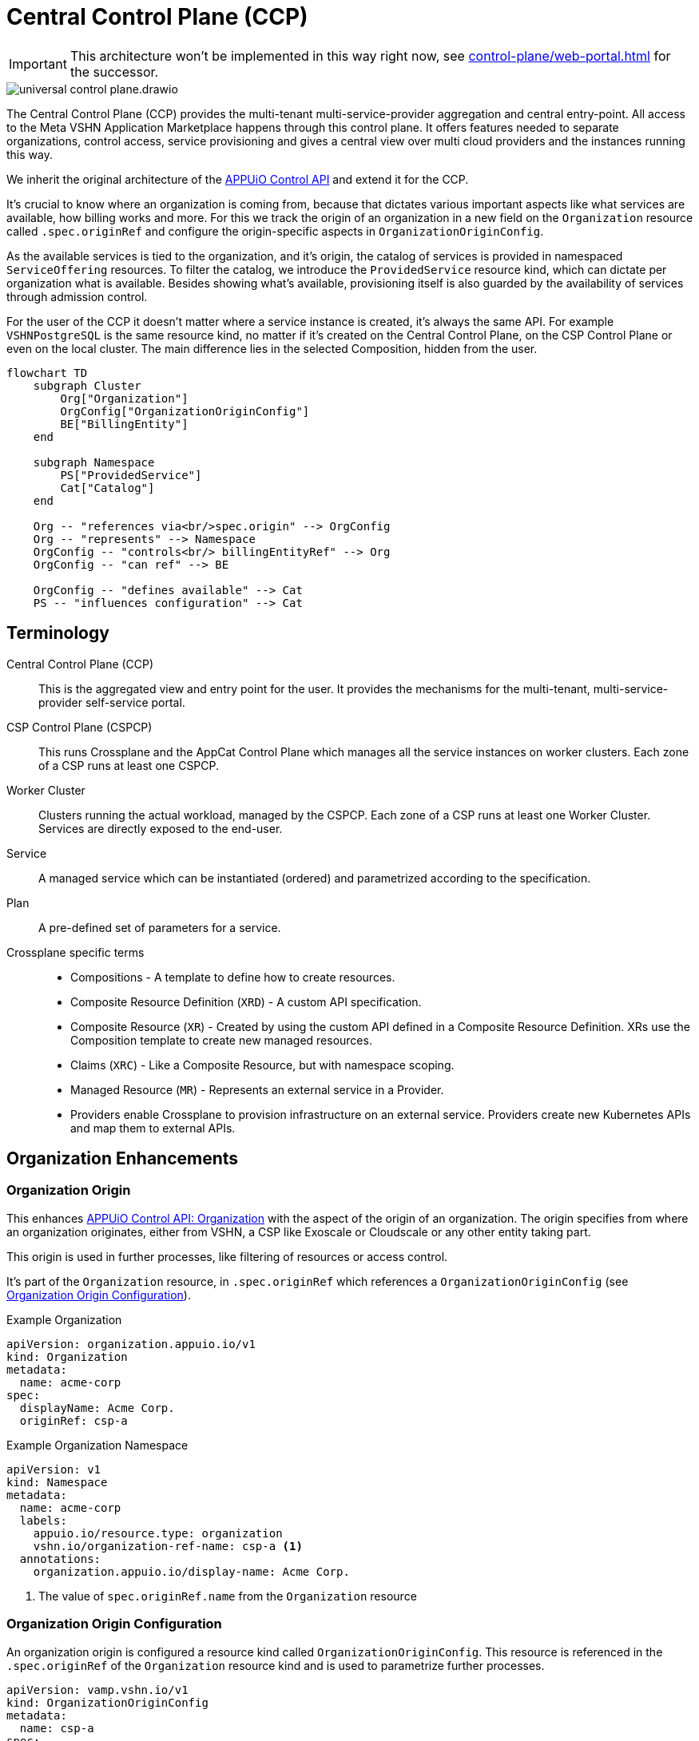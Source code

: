 = Central Control Plane (CCP)
:page-aliases: reference/arch-control-plane.adoc

IMPORTANT: This architecture won't be implemented in this way right now, see xref:control-plane/web-portal.adoc[] for the successor.

image::universal-control-plane.drawio.svg[]

The Central Control Plane (CCP) provides the multi-tenant multi-service-provider aggregation and central entry-point.
All access to the Meta VSHN Application Marketplace happens through this control plane.
It offers features needed to separate organizations, control access, service provisioning and gives a central view over multi cloud providers and the instances running this way.

We inherit the original architecture of the https://kb.vshn.ch/appuio-cloud/references/architecture/control-api.html[APPUiO Control API^] and extend it for the CCP.

It's crucial to know where an organization is coming from, because that dictates various important aspects like what services are available, how billing works and more.
For this we track the origin of an organization in a new field on the `Organization` resource called `.spec.originRef` and configure the origin-specific aspects in `OrganizationOriginConfig`.

As the available services is tied to the organization, and it's origin, the catalog of services is provided in namespaced `ServiceOffering` resources.
To filter the catalog, we introduce the `ProvidedService` resource kind, which can dictate per organization what is available.
Besides showing what's available, provisioning itself is also guarded by the availability of services through admission control.

For the user of the CCP it doesn't matter where a service instance is created, it's always the same API.
For example `VSHNPostgreSQL` is the same resource kind, no matter if it's created on the Central Control Plane, on the CSP Control Plane or even on the local cluster.
The main difference lies in the selected Composition, hidden from the user.

[mermaid,ucp,png]
....
flowchart TD
    subgraph Cluster
        Org["Organization"]
        OrgConfig["OrganizationOriginConfig"]
        BE["BillingEntity"]
    end

    subgraph Namespace
        PS["ProvidedService"]
        Cat["Catalog"]
    end

    Org -- "references via<br/>spec.origin" --> OrgConfig
    Org -- "represents" --> Namespace
    OrgConfig -- "controls<br/> billingEntityRef" --> Org
    OrgConfig -- "can ref" --> BE

    OrgConfig -- "defines available" --> Cat
    PS -- "influences configuration" --> Cat
....

== Terminology

Central Control Plane (CCP)::
This is the aggregated view and entry point for the user.
It provides the mechanisms for the multi-tenant, multi-service-provider self-service portal.

CSP Control Plane (CSPCP)::
This runs Crossplane and the AppCat Control Plane which manages all the service instances on worker clusters.
Each zone of a CSP runs at least one CSPCP.

Worker Cluster::
Clusters running the actual workload, managed by the CSPCP.
Each zone of a CSP runs at least one Worker Cluster.
Services are directly exposed to the end-user.

Service::
A managed service which can be instantiated (ordered) and parametrized according to the specification.

Plan::
A pre-defined set of parameters for a service.

Crossplane specific terms::
* Compositions - A template to define how to create resources.
* Composite Resource Definition (`XRD`) - A custom API specification.
* Composite Resource (`XR`) - Created by using the custom API defined in a Composite Resource Definition. XRs use the Composition template to create new managed resources.
* Claims (`XRC`) - Like a Composite Resource, but with namespace scoping.
* Managed Resource (`MR`) - Represents an external service in a Provider.
* Providers enable Crossplane to provision infrastructure on an external service. Providers create new Kubernetes APIs and map them to external APIs.

== Organization Enhancements

=== Organization Origin

This enhances https://kb.vshn.ch/appuio-cloud/references/architecture/control-api-org.html[APPUiO Control API: Organization^] with the aspect of the origin of an organization.
The origin specifies from where an organization originates, either from VSHN, a CSP like Exoscale or Cloudscale or any other entity taking part.

This origin is used in further processes, like filtering of resources or access control.

It's part of the `Organization` resource, in `.spec.originRef` which references a `OrganizationOriginConfig` (see <<Organization Origin Configuration>>).

.Example Organization
[source,yaml]
----
apiVersion: organization.appuio.io/v1
kind: Organization
metadata:
  name: acme-corp 
spec:
  displayName: Acme Corp.
  originRef: csp-a
----

.Example Organization Namespace
[source,yaml]
----
apiVersion: v1
kind: Namespace
metadata:
  name: acme-corp
  labels:
    appuio.io/resource.type: organization
    vshn.io/organization-ref-name: csp-a <1>
  annotations:
    organization.appuio.io/display-name: Acme Corp.
----
<1> The value of `spec.originRef.name` from the `Organization` resource

=== Organization Origin Configuration

An organization origin is configured a resource kind called `OrganizationOriginConfig`.
This resource is referenced in the `.spec.originRef` of the `Organization` resource kind and is used to parametrize further processes.

[source,yaml]
----
apiVersion: vamp.vshn.io/v1
kind: OrganizationOriginConfig
metadata:
  name: csp-a
spec:
  compositionSelector: <1>
    - matchLabels:
        metadata.appcat.vshn.io/serviceprovider: csp-a
    - matchLabels:
        metadata.appcat.vshn.io/serviceprovider: csp-b
  mandatoryProvidedService: "true" <2>
  defaultBillingEntityRef: "be-42" <3>
  mandatoryLegalAcceptance: "true" <4>
----
<1> Array of label selectors to filter the available services in the organization origin. Entries in the array will be combined with an `OR` operation.
<2> Require `ProvidedService` to enable access to services
<3> An optional reference to a https://kb.vshn.ch/appuio-cloud/references/architecture/control-api-billing-entity.html[`BillingEntity`]
<4> When set to true, the Organization needs to accept the legal terms before it is allowed to use the platform. TODO via "Organization" resource or via "BillingEntity"? Where should it land in the end? In VSHN Central?

This configuration can be overwritten per organization namespace with annotations, for example to give access to "beta" services or additional zones.

=== Organization Billing Entity

Each organization needs a reference to a https://kb.vshn.ch/appuio-cloud/references/architecture/control-api-billing-entity.html[`BillingEntity`] so that we know where to send invoices to.

We introduce a new field on the `Organization` resource kind under the status sub-resource called `.status.effectiveBillingEntityRef`.
This new field contains the effective reference to the `BillingEntity`, to be used for all processes needing a reference to the `BillingEntity`.

When the organization origin configuration has `.spec.defaultBillingEntityRef` configured, this will be used for the `.status.effectiveBillingEntityRef` field.
Otherwise the content of `.spec.billingEntityRef` from the `Organization` resource itself is used.

== Service Catalog

The service catalog is composed of the available https://docs.crossplane.io/v1.18/concepts/compositions/[Crossplane Compositions^].
The Compositions define the exact characteristic of a service, exposing all the possible parameters via the https://docs.crossplane.io/v1.18/concepts/composite-resource-definitions/[Crossplane Composite Resource Definitions (XRD)^].

The service catalog is defined on the CCP by adding the necessary configurations via a Project Syn Commodore Component.
The XRD for each service on the CCP is exactly the same as the one on the CSPCP, the differentiation lies in the https://docs.crossplane.io/latest/concepts/composite-resources/#composition-selection[`spec.compositionRef`^].

Depending on which Composition is selected, the service is instantiated at a different place (for example service provider zone).
This allows for true portability, the API spec per service is the same, no matter if the service is provisioned on the CCP, on a CSPCP or directly in a cluster.

The Composition on the CCP wraps the Claim in an `Object` type from https://github.com/crossplane-contrib/provider-kubernetes[provider-kubernetes^].
It has `spec.providerConfigRef.name` set to the CSPCP which handles selection of the worker cluster for the service instance.
This means we need a Composition for each Service/CSPCP combination.

In the <<Organization Origin Configuration>> we have a label selector for the Compositions configured, which is used to select the Compositions available to the organization.
This automatically includes which XRDs are available.

Access to list the available XRDs and Compositions on cluster scope is denied to users of the CCP.
See <<Listing>> on how the service catalog is made available.

.Example Composition
[source,yaml]
----
apiVersion: apiextensions.crossplane.io/v1
kind: Composition
metadata:
  labels:
    metadata.appcat.vshn.io/serviceprovider: exoscale
    metadata.appcat.vshn.io/zone: de-fra-1
    metadata.appcat.vshn.io/servicename: VSHNPostgreSQL
    metadata.appcat.vshn.io/description: PostgreSQL by VSHN
    metadata.appcat.vshn.io/displayname: PostgreSQL by VSHN
    metadata.appcat.vshn.io/end-user-docs-url: https://vs.hn/vshn-postgresql
    metadata.appcat.vshn.io/product-description: https://products.docs.vshn.ch/products/appcat/postgresql.html
  name: de-fra-1.exoscale.vshnpostgres.vshn.appcat.vshn.io
spec:
  compositeTypeRef:
    apiVersion: vshn.appcat.vshn.io/v1
    kind: XVSHNPostgreSQL
  mode: Pipeline
  pipeline:
  - step: patch-and-transform
    functionRef:
      name: function-patch-and-transform
    input:
      apiVersion: pt.fn.crossplane.io/v1beta1
      kind: Resources
      resources:
      - name: claim-transfer-to-ccsp
        base:
          apiVersion: kubernetes.crossplane.io/v1alpha2
          kind: Object
          spec:
            forProvider:
              manifest:
                apiVersion: vshn.appcat.vshn.io/v1
                kind: VSHNPostgreSQL
            providerConfigRef:
                name: exoscale-de-fra-1
        patches: <1>
        - type: FromCompositeFieldPath
          fromFieldPath: spec
          toFieldPath: spec.forProvider.manifest.spec
        - type: FromCompositeFieldPath
          fromFieldPath: metadata
          toFieldPath: spec.forProvider.manifest.metadata
  writeConnectionSecretsToNamespace: syn-crossplane
----
<1> We want to transfer the whole manifest

As we need several combinations of Compositions where only the CSPCP connection details are different they are generated via a Project Syn Commodore Component.

=== Listing

The available service catalog is subject to the organization, and specifically it's origin configuration.
Therefore, the catalog of available services is made available in the organization's context through multiple instances of a namespaced resource called `ServiceOffering`.  

A CRD `ServiceOffering` is provided. Instances of this kind are reconciled into the organization namespaces.

This allows to query the available services using `kubectl -n myorg get serviceoffering`.

[mermaid,listing,png]
....
flowchart TD
    A[Start] --> B[Get all namespaces with label appuio.io/resource.type=organization]
    B --> C["For each namespace:<br/>Get OrganizationOriginConfig using label<br/>vshn.io/organization-ref-name"]
    
    C --> D{OrgConfig<br/>exists?}
    D -- No --> E["Skip namespace<br/>Delete existing ServiceOffering"]
    
    D -- Yes --> F["Get all Compositions matching<br/>OrganizationOriginConfig.spec.compositionSelector"]
    F --> G{Found matching<br/>Compositions?}
    G -- No --> E
    
    G -- Yes --> H{Is mandatoryProvidedService<br/>true?}
    
    H -- Yes --> I["For each ProvidedService<br/>in namespace"]
    I --> J{"Does ProvidedService.spec.compositionSelector<br/>match found Composition?"}
    J -- Yes --> K["Set available='true'<br/>in ServiceOffering"]
    J -- No --> L["Set available='false'<br/>in ServiceOffering"]
    
    H -- No --> M["Create ServiceOffering resources<br/>with available='true'<br/>for all found Compositions"]
    K --> M
    L --> M
    
    M --> N["Delete ServiceOffering that don't<br/>match any found Composition"]
    E --> O[End]
    N --> O
    
    style E fill:#ffe6e6,stroke:#333,stroke-width:1px
    style M fill:#e6ffe6,stroke:#333,stroke-width:1px
    style N fill:#fff0e6,stroke:#333,stroke-width:1px
....

When `mandatoryProvidedService` in the origin configuration is enabled, the `ProvidedService` resource kind define which services are available for provisioning.

When the `ProvidedService` has a `spec.deletionTimestamp` set, the service is disabled for provisioning.

.Example Service Offering
[source,yaml]
----
apiVersion: appcat.vshn.io/v1
kind: ServiceOffering
metadata:
  name: ExoscaleDEFRA1VSHNPostgreSQL
spec:
  XrdGVK: vshn.appcat.vshn.io/v1/VSHNPostgreSQL
  compositionRef: de-fra-1.exoscale.vshnpostgres.vshn.appcat.vshn.io
  serviceProvider: exoscale
  zone: de-fra-1
  displayName: PostgreSQL by VSHN at Exoscale DE-FRA-1
  userDocs: https://vs.hn/vshn-postgresql
  available: "true" <1>
----
<1> Can the service be provisioned? When false, it's a listing only service.

=== ProvidedService

The optional namespaced `ProvidedService` resource kind is used to filter service availability to an Organization.

.Example
[source,yaml]
----
apiVersion: appcat.vshn.io/v1
kind: ProvidedService
metadata:
  name: ExoscaleGVA1VSHNPostgreSQL
  namespace: $organization
spec:
  compositionSelector: <1>
    metadata.appcat.vshn.io/serviceprovider: exoscale
    metadata.appcat.vshn.io/zone: de-fra-1
    metadata.appcat.vshn.io/servicename: VSHNPostgreSQL
  deletionTimestamp: "Mon, 02 Dec 2024 16:15:25 +0100" <2>
----
<1> Label selector to filter the available services in the organization origin
<2> Timestamp when the ProvidedService has been marked as deleted

The deletion timestamp can be used to mark a `ProvidedService` as deleted so that a cleanup of resources can happen for example after a deletion grace period.

Kubernetes RBAC rules only allows restricted access.
The user isn't allowed to create, edit or delete this resource.

This resource kind is also used in xref:reference/exoscale-osbapi.adoc[] to track the state in the OSB API.

== Service Provisioning

The CSPCP is an independent Control Plane which also could be used without the CCP.

The CCP acts like "a user" of the CSPCP and therefore places Claims into an organization namespace at the CSPCP.
This Claim is then reconciled into the service instance.

[mermaid,svcprov,png]
....
sequenceDiagram
    autonumber
    actor EU as User
    participant CCP as Central Control Plane
    participant CSPCP as CSP Control Plane
    participant WRK as Worker Cluster / Zone

    EU->>CCP: Create Claim
    Note over EU, CCP: E.g. VSHNPostgreSQL
    CCP->>CCP: Validate Claim
    CCP->>CSPCP: Create Claim
    Note over CCP, CSPCP: Wrapped in "Object"
    CSPCP->>WRK: Create Instance
    Note over CSPCP, WRK: Standard procedure
    WRK->>CSPCP: Created
    CSPCP->>CCP: Created
    CCP->>EU: Created
....

.Example
[source,yaml]
----
apiVersion: vshn.appcat.vshn.io/v1
kind: VSHNPostgreSQL
metadata:
  name: pgsql-app1-prod 
  namespace: prod-app 
spec:
  writeConnectionSecretToRef:
    name: postgres-creds 
  compositionRef:
    name: de-fra-1.exoscale.vshnpostgres.vshn.appcat.vshn.io
----

=== Connection Secrets

Connection secrets are made available in the organization namespace through standard Crossplane functionality.
By specifying `spec.writeConnectionSecretToRef` the connection details are written to the named secret.

=== Dynamic Data

There is some dynamic data on the CSPCPs which needs to be made available on the CCP.
For example the backup listing is fully dynamic.

For that, a API server is proxying these resources on the CCP from the CSPCPs.

=== Service Access

As the service instances are running on Worker Clusters, services are exposed there and the user directly connects to the service on the Worker Cluster.
No access is provided to the CSPCP.

=== Admission Control

Addition validation is needed of every service instance, besides the normal service spec validation:

* Is the service actually allowed (GVK of the service)?
* Is the the Composition in `spec.compositionRef` allowed?

This validation is basically the same procedure as in <<Listing>>, only services from the available catalog are allowed to be instantiated.

=== Organization Namespace on CSPCP

An Organization namespace is required on each CSPCP where a service is provisioned, to place the Claim into it.

For that we use `provider-kubernetes` as we already have the configuration available.
The Composition Function handles the creation of the Namespace and does observe only on it.

Removal of Organization namespaces is handled in a CronJob which checks for empty namespaces and removes them.
No Namespace removal is conducted with Crossplane.

== Service Deprovisioning

Service deprovisioning happens by deleting the Claim in the CCP.
It has the same deletion protection like on the CSPCP.

== Control Plane Deployment

All control planes are running in a https://www.vcluster.com/[vcluster^].
This allows for portability and a flexible deployment.
